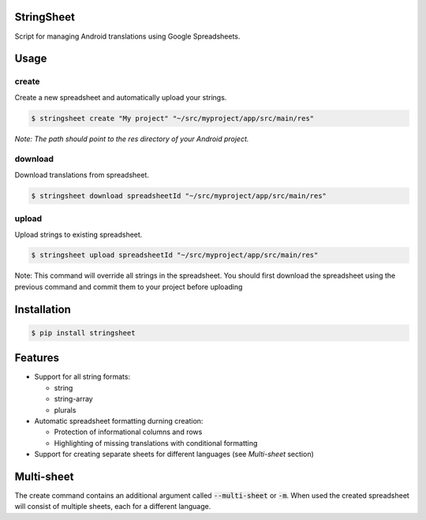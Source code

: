 StringSheet
===========

.. image:: https://travis-ci.org/Tunous/StringSheet.svg?branch=master
    :target: https://travis-ci.org/Tunous/StringSheet
.. image:: https://badge.fury.io/py/stringsheet.svg
    :target: https://badge.fury.io/py/stringsheet

Script for managing Android translations using Google Spreadsheets.

Usage
=====

create
^^^^^^

Create a new spreadsheet and automatically upload your strings.

.. code-block:: sh

   $ stringsheet create "My project" "~/src/myproject/app/src/main/res"

*Note: The path should point to the res directory of your Android project.*

download
^^^^^^^^

Download translations from spreadsheet.

.. code-block:: sh

   $ stringsheet download spreadsheetId "~/src/myproject/app/src/main/res"

upload
^^^^^^

Upload strings to existing spreadsheet.

.. code-block:: sh

   $ stringsheet upload spreadsheetId "~/src/myproject/app/src/main/res"

Note: This command will override all strings in the spreadsheet. You should first download the spreadsheet using the previous command and commit them to your project before uploading

Installation
============

.. code-block:: sh

   $ pip install stringsheet

Features
========

- Support for all string formats:

  - string
  - string-array
  - plurals

- Automatic spreadsheet formatting durning creation:

  - Protection of informational columns and rows
  - Highlighting of missing translations with conditional formatting

- Support for creating separate sheets for different languages (see `Multi-sheet` section)

Multi-sheet
===========

The create command contains an additional argument called :code:`--multi-sheet` or :code:`-m`. When used the created spreadsheet will consist of multiple sheets, each for a different language.
